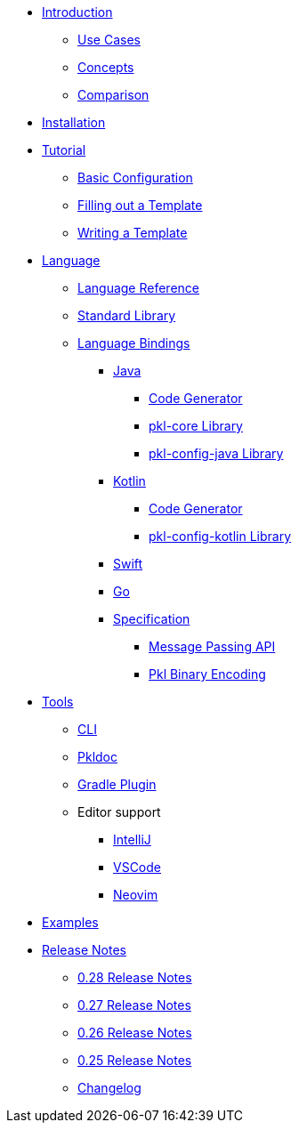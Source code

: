 * xref:introduction:index.adoc[Introduction]
** xref:introduction:use-cases.adoc[Use Cases]
** xref:introduction:concepts.adoc[Concepts]
** xref:introduction:comparison.adoc[Comparison]

* xref:pkl-cli:index.adoc#installation[Installation]

* xref:language-tutorial:index.adoc[Tutorial]
** xref:language-tutorial:01_basic_config.adoc[Basic Configuration]
** xref:language-tutorial:02_filling_out_a_template.adoc[Filling out a Template]
** xref:language-tutorial:03_writing_a_template.adoc[Writing a Template]

* xref:ROOT:language.adoc[Language]
** xref:language-reference:index.adoc[Language Reference]
** xref:ROOT:standard-library.adoc[Standard Library]
** xref:ROOT:language-bindings.adoc[Language Bindings]
*** xref:java-binding:index.adoc[Java]
**** xref:java-binding:codegen.adoc[Code Generator]
**** xref:pkl-core:index.adoc[pkl-core Library]
**** xref:java-binding:pkl-config-java.adoc[pkl-config-java Library]
*** xref:kotlin-binding:index.adoc[Kotlin]
**** xref:kotlin-binding:codegen.adoc[Code Generator]
**** xref:kotlin-binding:pkl-config-kotlin.adoc[pkl-config-kotlin Library]
*** xref:swift:ROOT:index.adoc[Swift]
*** xref:go:ROOT:index.adoc[Go]
*** xref:bindings-specification:index.adoc[Specification]
**** xref:bindings-specification:message-passing-api.adoc[Message Passing API]
**** xref:bindings-specification:binary-encoding.adoc[Pkl Binary Encoding]

* xref:ROOT:tools.adoc[Tools]
** xref:pkl-cli:index.adoc[CLI]
** xref:pkl-doc:index.adoc[Pkldoc]
** xref:pkl-gradle:index.adoc[Gradle Plugin]
** Editor support
*** xref:intellij:ROOT:index.adoc[IntelliJ]
*** xref:vscode:ROOT:index.adoc[VSCode]
*** xref:neovim:ROOT:index.adoc[Neovim]

* xref:ROOT:examples.adoc[Examples]

* xref:release-notes:index.adoc[Release Notes]
** xref:release-notes:0.28.adoc[0.28 Release Notes]
** xref:release-notes:0.27.adoc[0.27 Release Notes]
** xref:release-notes:0.26.adoc[0.26 Release Notes]
** xref:release-notes:0.25.adoc[0.25 Release Notes]
** xref:release-notes:changelog.adoc[Changelog]

